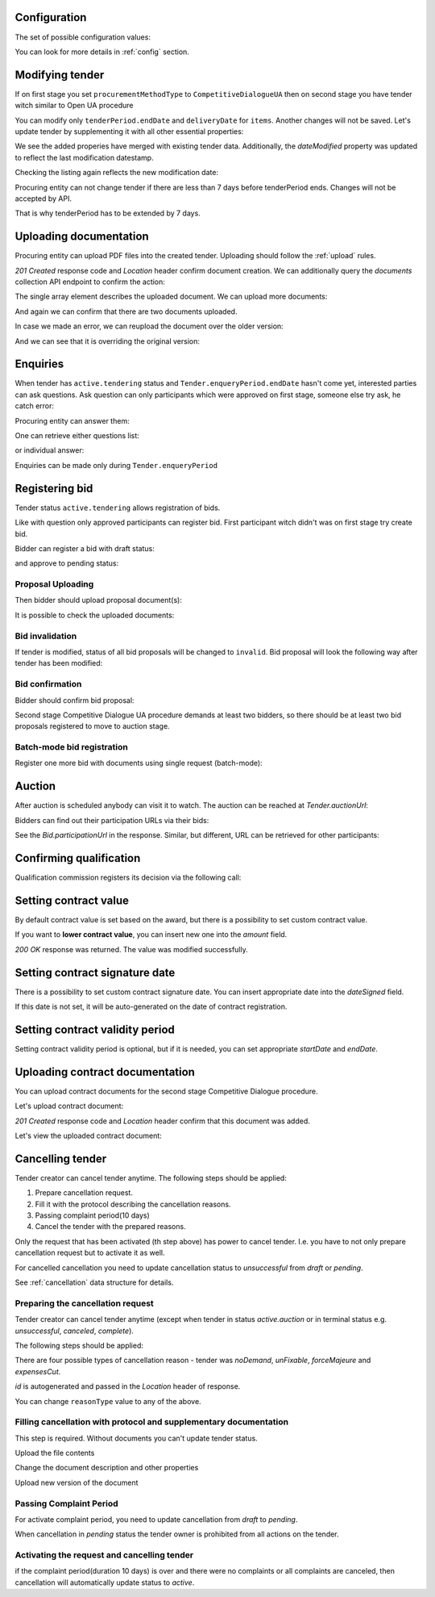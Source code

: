 .. _tutorial_stage2UA:

Configuration
-------------

The set of possible configuration values:

.. csv-table::
   :file: csv/config-ua-stage2.csv
   :header-rows: 1

You can look for more details in :ref:`config` section.

Modifying tender
----------------

If on first stage you set ``procurementMethodType`` to ``CompetitiveDialogueUA``
then on second stage you have tender witch similar to Open UA procedure

You can modify only ``tenderPeriod.endDate`` and ``deliveryDate`` for ``items``. Another changes will not be saved.
Let's update tender by supplementing it with all other essential properties:

.. http:example:: tutorial/stage2/UA/patch-tender-periods.http
   :code:

.. XXX body is empty for some reason (printf fails)

We see the added properies have merged with existing tender data. Additionally, the `dateModified` property was updated to reflect the last modification datestamp.

Checking the listing again reflects the new modification date:

.. http:example:: tutorial/stage2/UA/tender-listing-after-patch.http
   :code:


Procuring entity can not change tender if there are less than 7 days before tenderPeriod ends. Changes will not be accepted by API.

.. http:example:: tutorial/stage2/UA/update-tender-after-enqiery.http
   :code:

That is why tenderPeriod has to be extended by 7 days.

.. http:example:: tutorial/stage2/UA/update-tender-after-enqiery-with-update-periods.http
   :code:


.. index:: Document

Uploading documentation
-----------------------

Procuring entity can upload PDF files into the created tender. Uploading should
follow the :ref:`upload` rules.

.. http:example:: tutorial/stage2/UA/upload-tender-notice.http
   :code:

`201 Created` response code and `Location` header confirm document creation.
We can additionally query the `documents` collection API endpoint to confirm the
action:

.. http:example:: tutorial/stage2/UA/tender-documents.http
   :code:

The single array element describes the uploaded document. We can upload more documents:

.. http:example:: tutorial/stage2/UA/upload-award-criteria.http
   :code:

And again we can confirm that there are two documents uploaded.

.. http:example:: tutorial/stage2/UA/tender-documents-2.http
   :code:

In case we made an error, we can reupload the document over the older version:

.. http:example:: tutorial/stage2/UA/update-award-criteria.http
   :code:

And we can see that it is overriding the original version:

.. http:example:: tutorial/stage2/UA/tender-documents-3.http
   :code:


.. index:: Enquiries, Question, Answer

Enquiries
---------

When tender has ``active.tendering`` status and ``Tender.enqueryPeriod.endDate``  hasn't come yet, interested parties can ask questions.
Ask question can only participants which were approved on first stage, someone else try ask, he catch error:

.. http:example:: tutorial/stage2/UA/ask-question-bad-participant.http
   :code:


.. http:example:: tutorial/stage2/UA/ask-question.http
   :code:

Procuring entity can answer them:

.. http:example:: tutorial/stage2/UA/answer-question.http
   :code:

One can retrieve either questions list:

.. http:example:: tutorial/stage2/UA/list-question.http
   :code:

or individual answer:

.. http:example:: tutorial/stage2/UA/get-answer.http
   :code:


Enquiries can be made only during ``Tender.enqueryPeriod``

.. http:example:: tutorial/stage2/UA/ask-question-after-enquiry-period.http
   :code:


.. index:: Bidding

Registering bid
---------------

Tender status ``active.tendering`` allows registration of bids.

Like with question only approved participants can register bid.
First participant witch didn't was on first stage try create bid.

.. http:example:: tutorial/stage2/UA/try-register-bidder.http
   :code:

Bidder can register a bid with draft status:

.. http:example:: tutorial/stage2/UA/register-bidder.http
   :code:

and approve to pending status:

.. http:example:: tutorial/stage2/UA/activate-bidder.http
   :code:

Proposal Uploading
~~~~~~~~~~~~~~~~~~

Then bidder should upload proposal document(s):

.. http:example:: tutorial/stage2/UA/upload-bid-proposal.http
   :code:

It is possible to check the uploaded documents:

.. http:example:: tutorial/stage2/UA/bidder-documents.http
   :code:

Bid invalidation
~~~~~~~~~~~~~~~~

If tender is modified, status of all bid proposals will be changed to ``invalid``. Bid proposal will look the following way after tender has been modified:

.. http:example:: tutorial/stage2/UA/bidder-after-changing-tender.http
   :code:

Bid confirmation
~~~~~~~~~~~~~~~~

Bidder should confirm bid proposal:

.. http:example:: tutorial/stage2/UA/bidder-activate-after-changing-tender.http
   :code:


Second stage Competitive Dialogue UA procedure demands at least two bidders, so there should be at least two bid proposals registered to move to auction stage.

Batch-mode bid registration
~~~~~~~~~~~~~~~~~~~~~~~~~~~

Register one more bid with documents using single request (batch-mode):

.. http:example:: tutorial/stage2/UA/register-2nd-bidder.http
   :code:


.. index:: Awarding, Qualification

Auction
-------

After auction is scheduled anybody can visit it to watch. The auction can be reached at `Tender.auctionUrl`:

.. http:example:: tutorial/stage2/UA/auction-url.http
   :code:

Bidders can find out their participation URLs via their bids:

.. http:example:: tutorial/stage2/UA/bidder-participation-url.http
   :code:

See the `Bid.participationUrl` in the response. Similar, but different, URL can be retrieved for other participants:

.. http:example:: tutorial/stage2/UA/bidder2-participation-url.http
   :code:

Confirming qualification
------------------------

Qualification commission registers its decision via the following call:

.. http:example:: tutorial/stage2/UA/confirm-qualification.http
   :code:

Setting contract value
----------------------

By default contract value is set based on the award, but there is a possibility to set custom contract value.

If you want to **lower contract value**, you can insert new one into the `amount` field.

.. http:example:: tutorial/stage2/UA/tender-contract-set-contract-value.http
   :code:

`200 OK` response was returned. The value was modified successfully.

Setting contract signature date
-------------------------------

There is a possibility to set custom contract signature date. You can insert appropriate date into the `dateSigned` field.

If this date is not set, it will be auto-generated on the date of contract registration.

.. http:example:: tutorial/stage2/UA/tender-contract-sign-date.http
   :code:

Setting contract validity period
--------------------------------

Setting contract validity period is optional, but if it is needed, you can set appropriate `startDate` and `endDate`.

.. http:example:: tutorial/stage2/UA/tender-contract-period.http
   :code:

Uploading contract documentation
--------------------------------

You can upload contract documents for the second stage Competitive Dialogue procedure.

Let's upload contract document:

.. http:example:: tutorial/stage2/UA/tender-contract-upload-document.http
   :code:

`201 Created` response code and `Location` header confirm that this document was added.

Let's view the uploaded contract document:

.. http:example:: tutorial/stage2/UA/tender-contract-get.http
   :code:


Cancelling tender
-----------------

Tender creator can cancel tender anytime. The following steps should be applied:

1. Prepare cancellation request.
2. Fill it with the protocol describing the cancellation reasons.
3. Passing complaint period(10 days)
4. Cancel the tender with the prepared reasons.

Only the request that has been activated (th step above) has power to
cancel tender.  I.e.  you have to not only prepare cancellation request but
to activate it as well.

For cancelled cancellation you need to update cancellation status to `unsuccessful`
from `draft` or `pending`.

See :ref:`cancellation` data structure for details.

Preparing the cancellation request
~~~~~~~~~~~~~~~~~~~~~~~~~~~~~~~~~~

Tender creator can cancel tender anytime (except when tender in status `active.auction` or in terminal status e.g. `unsuccessful`, `canceled`, `complete`).

The following steps should be applied:

There are four possible types of cancellation reason - tender was `noDemand`, `unFixable`, `forceMajeure` and `expensesCut`.

`id` is autogenerated and passed in the `Location` header of response.

.. http:example:: tutorial/stage2/EU/prepare-cancellation.http
   :code:

You can change ``reasonType`` value to any of the above.

.. http:example:: tutorial/stage2/UA/update-cancellation-reasonType.http
   :code:

Filling cancellation with protocol and supplementary documentation
~~~~~~~~~~~~~~~~~~~~~~~~~~~~~~~~~~~~~~~~~~~~~~~~~~~~~~~~~~~~~~~~~~

This step is required. Without documents you can't update tender status.

Upload the file contents

.. http:example:: tutorial/stage2/UA/upload-cancellation-doc.http
   :code:

Change the document description and other properties


.. http:example:: tutorial/stage2/UA/patch-cancellation.http
   :code:

Upload new version of the document


.. http:example:: tutorial/stage2/UA/update-cancellation-doc.http
   :code:

Passing Complaint Period
~~~~~~~~~~~~~~~~~~~~~~~~

For activate complaint period, you need to update cancellation from `draft` to `pending`.

.. http:example:: tutorial/stage2/UA/pending-cancellation.http
   :code:

When cancellation in `pending` status the tender owner is prohibited from all actions on the tender.

Activating the request and cancelling tender
~~~~~~~~~~~~~~~~~~~~~~~~~~~~~~~~~~~~~~~~~~~~

if the complaint period(duration 10 days) is over and there were no complaints or
all complaints are canceled, then cancellation will automatically update status to `active`.

.. http:example:: tutorial/stage2/UA/active-cancellation.http
   :code:
